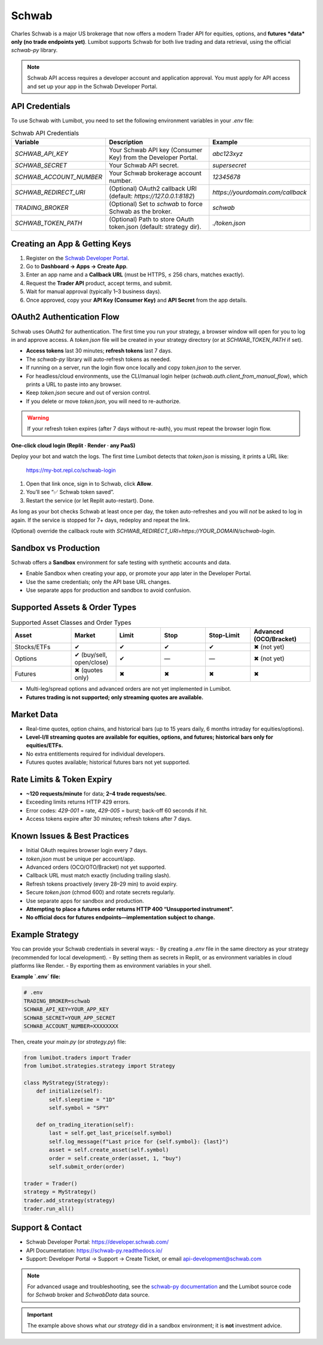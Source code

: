 Schwab
======

Charles Schwab is a major US brokerage that now offers a modern Trader API for equities, options, and **futures *data* only (no trade endpoints yet)**. Lumibot supports Schwab for both live trading and data retrieval, using the official `schwab-py` library.

.. note::
   Schwab API access requires a developer account and application approval. You must apply for API access and set up your app in the Schwab Developer Portal.

API Credentials
---------------

To use Schwab with Lumibot, you need to set the following environment variables in your `.env` file:

.. list-table:: Schwab API Credentials
  :widths: 30 50 20
  :header-rows: 1

  * - **Variable**
    - **Description**
    - **Example**
  * - `SCHWAB_API_KEY`
    - Your Schwab API key (Consumer Key) from the Developer Portal.
    - `abc123xyz`
  * - `SCHWAB_SECRET`
    - Your Schwab API secret.
    - `supersecret`
  * - `SCHWAB_ACCOUNT_NUMBER`
    - Your Schwab brokerage account number.
    - `12345678`
  * - `SCHWAB_REDIRECT_URI`
    - (Optional) OAuth2 callback URI (default: `https://127.0.0.1:8182`)
    - `https://yourdomain.com/callback`
  * - `TRADING_BROKER`
    - (Optional) Set to `schwab` to force Schwab as the broker.
    - `schwab`
  * - `SCHWAB_TOKEN_PATH`
    - (Optional) Path to store OAuth token.json (default: strategy dir).
    - `./token.json`

Creating an App & Getting Keys
------------------------------

1. Register on the `Schwab Developer Portal <https://developer.schwab.com/>`_.
2. Go to **Dashboard → Apps → Create App**.
3. Enter an app name and a **Callback URL** (must be HTTPS, ≤ 256 chars, matches exactly).
4. Request the **Trader API** product, accept terms, and submit.
5. Wait for manual approval (typically 1–3 business days).
6. Once approved, copy your **API Key (Consumer Key)** and **API Secret** from the app details.

OAuth2 Authentication Flow
--------------------------

Schwab uses OAuth2 for authentication. The first time you run your strategy, a browser window will open for you to log in and approve access. A `token.json` file will be created in your strategy directory (or at `SCHWAB_TOKEN_PATH` if set).

- **Access tokens** last 30 minutes; **refresh tokens** last 7 days.
- The `schwab-py` library will auto-refresh tokens as needed.
- If running on a server, run the login flow once locally and copy `token.json` to the server.
- For headless/cloud environments, use the CLI/manual login helper (`schwab.auth.client_from_manual_flow`), which prints a URL to paste into any browser.
- Keep `token.json` secure and out of version control.
- If you delete or move `token.json`, you will need to re-authorize.

.. warning::
   If your refresh token expires (after 7 days without re-auth), you must repeat the browser login flow.

**One-click cloud login  (Replit · Render · any PaaS)**

Deploy your bot and watch the logs.  
The first time Lumibot detects that `token.json` is missing, it prints a URL like:

    https://my-bot.repl.co/schwab-login

1. Open that link once, sign in to Schwab, click **Allow**.  
2. You’ll see “✅ Schwab token saved”.  
3. Restart the service (or let Replit auto-restart). Done.

As long as your bot checks Schwab at least once per day, the token
auto-refreshes and you will *not* be asked to log in again.  
If the service is stopped for 7+ days, redeploy and repeat the link.

(Optional) override the callback route with  
`SCHWAB_REDIRECT_URI=https://YOUR_DOMAIN/schwab-login`.

Sandbox vs Production
---------------------

Schwab offers a **Sandbox** environment for safe testing with synthetic accounts and data.

- Enable Sandbox when creating your app, or promote your app later in the Developer Portal.
- Use the same credentials; only the API base URL changes.
- Use separate apps for production and sandbox to avoid confusion.

Supported Assets & Order Types
------------------------------

.. list-table:: Supported Asset Classes and Order Types
  :widths: 20 15 15 15 15 20
  :header-rows: 1

  * - **Asset**
    - **Market**
    - **Limit**
    - **Stop**
    - **Stop-Limit**
    - **Advanced (OCO/Bracket)**
  * - Stocks/ETFs
    - ✔
    - ✔
    - ✔
    - ✔
    - ✖ (not yet)
  * - Options
    - ✔ (buy/sell, open/close)
    - ✔
    - —
    - —
    - ✖ (not yet)
  * - Futures
    - ✖ (quotes only)
    - ✖
    - ✖
    - ✖
    - ✖

- Multi-leg/spread options and advanced orders are not yet implemented in Lumibot.
- **Futures trading is not supported; only streaming quotes are available.**

Market Data
-----------

- Real-time quotes, option chains, and historical bars (up to 15 years daily, 6 months intraday for equities/options).
- **Level-I/II streaming quotes are available for equities, options, and futures; historical bars only for equities/ETFs.**
- No extra entitlements required for individual developers.
- Futures quotes available; historical futures bars not yet supported.

Rate Limits & Token Expiry
--------------------------

- **~120 requests/minute** for data; **2–4 trade requests/sec**.
- Exceeding limits returns HTTP 429 errors.
- Error codes: `429-001` = rate, `429-005` = burst; back-off 60 seconds if hit.
- Access tokens expire after 30 minutes; refresh tokens after 7 days.

Known Issues & Best Practices
-----------------------------

- Initial OAuth requires browser login every 7 days.
- `token.json` must be unique per account/app.
- Advanced orders (OCO/OTO/Bracket) not yet supported.
- Callback URL must match exactly (including trailing slash).
- Refresh tokens proactively (every 28–29 min) to avoid expiry.
- Secure `token.json` (chmod 600) and rotate secrets regularly.
- Use separate apps for sandbox and production.
- **Attempting to place a futures order returns HTTP 400 “Unsupported instrument”.**
- **No official docs for futures endpoints—implementation subject to change.**

Example Strategy
----------------

You can provide your Schwab credentials in several ways:
- By creating a `.env` file in the same directory as your strategy (recommended for local development).
- By setting them as secrets in Replit, or as environment variables in cloud platforms like Render.
- By exporting them as environment variables in your shell.

**Example `.env` file:**

.. code-block:: bash

   # .env
   TRADING_BROKER=schwab
   SCHWAB_API_KEY=YOUR_APP_KEY
   SCHWAB_SECRET=YOUR_APP_SECRET
   SCHWAB_ACCOUNT_NUMBER=XXXXXXXX

Then, create your `main.py` (or `strategy.py`) file:

.. code-block:: python

   from lumibot.traders import Trader
   from lumibot.strategies.strategy import Strategy

   class MyStrategy(Strategy):
       def initialize(self):
           self.sleeptime = "1D"
           self.symbol = "SPY"

       def on_trading_iteration(self):
           last = self.get_last_price(self.symbol)
           self.log_message(f"Last price for {self.symbol}: {last}")
           asset = self.create_asset(self.symbol)
           order = self.create_order(asset, 1, "buy")
           self.submit_order(order)

   trader = Trader()
   strategy = MyStrategy()
   trader.add_strategy(strategy)
   trader.run_all()

Support & Contact
-----------------

- Schwab Developer Portal: https://developer.schwab.com/
- API Documentation: https://schwab-py.readthedocs.io/
- Support: Developer Portal → Support → Create Ticket, or email api-development@schwab.com

.. note::
   For advanced usage and troubleshooting, see the `schwab-py documentation <https://schwab-py.readthedocs.io/>`_ and the Lumibot source code for `Schwab` broker and `SchwabData` data source.

.. important::
   The example above shows what *our strategy* did in a sandbox environment; it is **not** investment advice.

.. disclaimer::
   This integration is for educational purposes only. Please consult with a financial advisor before using any trading strategy with real funds.